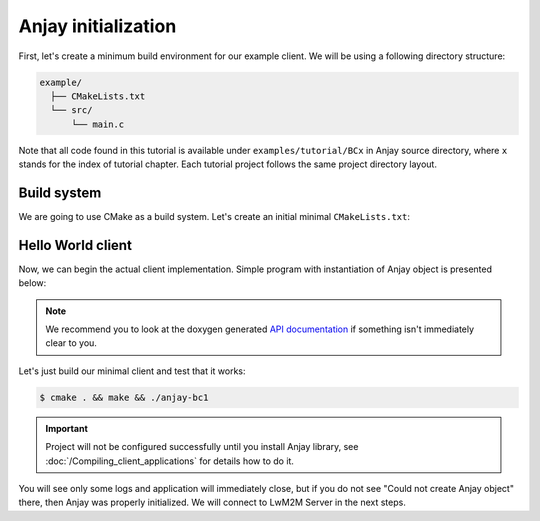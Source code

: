 ..
   Copyright 2017-2020 AVSystem <avsystem@avsystem.com>

   Licensed under the Apache License, Version 2.0 (the "License");
   you may not use this file except in compliance with the License.
   You may obtain a copy of the License at

       http://www.apache.org/licenses/LICENSE-2.0

   Unless required by applicable law or agreed to in writing, software
   distributed under the License is distributed on an "AS IS" BASIS,
   WITHOUT WARRANTIES OR CONDITIONS OF ANY KIND, either express or implied.
   See the License for the specific language governing permissions and
   limitations under the License.

Anjay initialization
====================

First, let's create a minimum build environment for our example client. We
will be using a following directory structure:

.. code-block:: none

    example/
      ├── CMakeLists.txt
      └── src/
          └── main.c

Note that all code found in this tutorial is available under
``examples/tutorial/BCx`` in Anjay source directory, where ``x`` stands for
the index of tutorial chapter. Each tutorial project follows the same project
directory layout.

Build system
^^^^^^^^^^^^

We are going to use CMake as a build system. Let's create an initial minimal
``CMakeLists.txt``:

.. highlight:: cmake
.. snippet-source:: examples/tutorial/BC1/CMakeLists.txt

    cmake_minimum_required(VERSION 3.1)
    project(anjay-bc1 C)

    set(CMAKE_C_STANDARD 99)
    set(CMAKE_C_EXTENSIONS OFF)

    find_package(anjay REQUIRED)

    add_executable(${PROJECT_NAME} src/main.c)
    target_link_libraries(${PROJECT_NAME} PRIVATE anjay)

.. _anjay-hello-world:

Hello World client
^^^^^^^^^^^^^^^^^^

Now, we can begin the actual client implementation. Simple program with
instantiation of Anjay object is presented below:

.. highlight:: c
.. snippet-source:: examples/tutorial/BC1/src/main.c

    #include <anjay/anjay.h>
    #include <avsystem/commons/avs_log.h>

    int main(int argc, char *argv[]) {
        static const anjay_configuration_t CONFIG = {
            .endpoint_name = "urn:dev:os:anjay-tutorial",
            .in_buffer_size = 4000,
            .out_buffer_size = 4000,
            .msg_cache_size = 4000
        };

        anjay_t *anjay = anjay_new(&CONFIG);
        if (!anjay) {
            avs_log(tutorial, ERROR, "Could not create Anjay object");
            return -1;
        }

        anjay_delete(anjay);
        return 0;
    }

.. note::

    We recommend you to look at the doxygen generated
    `API documentation <../api/>`_ if something isn't immediately
    clear to you.

Let's just build our minimal client and test that it works:

.. code-block:: sh

    $ cmake . && make && ./anjay-bc1

.. important::

   Project will not be configured successfully until you install Anjay library,
   see :doc:`/Compiling_client_applications` for details how to do it.

You will see only some logs and application will immediately close, but if you
do not see "Could not create Anjay object" there, then Anjay was properly
initialized. We will connect to LwM2M Server in the next steps.
